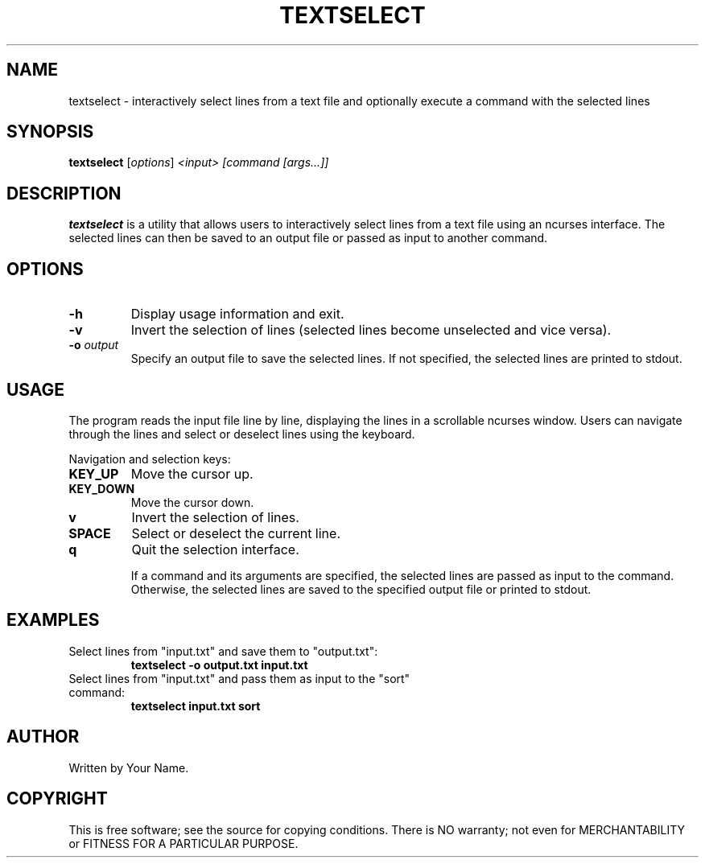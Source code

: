 .TH TEXTSELECT 1 "August 2024" "1.0" "Text Selection Utility"
.SH NAME
textselect \- interactively select lines from a text file and optionally execute a command with the selected lines

.SH SYNOPSIS
.B textselect
.RI [ options ] " <input> [command [args...]]"

.SH DESCRIPTION
.B textselect
is a utility that allows users to interactively select lines from a text file using an ncurses interface. The selected lines can then be saved to an output file or passed as input to another command.

.SH OPTIONS
.TP
.B \-h
Display usage information and exit.
.TP
.B \-v
Invert the selection of lines (selected lines become unselected and vice versa).
.TP
.B \-o \fIoutput\fP
Specify an output file to save the selected lines. If not specified, the selected lines are printed to stdout.

.SH USAGE
The program reads the input file line by line, displaying the lines in a scrollable ncurses window. Users can navigate through the lines and select or deselect lines using the keyboard.

Navigation and selection keys:
.TP
.B KEY_UP
Move the cursor up.
.TP
.B KEY_DOWN
Move the cursor down.
.TP
.B v
Invert the selection of lines.
.TP
.B SPACE
Select or deselect the current line.
.TP
.B q
Quit the selection interface.

If a command and its arguments are specified, the selected lines are passed as input to the command. Otherwise, the selected lines are saved to the specified output file or printed to stdout.

.SH EXAMPLES
.TP
Select lines from "input.txt" and save them to "output.txt":
.B
textselect \-o output.txt input.txt
.TP
Select lines from "input.txt" and pass them as input to the "sort" command:
.B
textselect input.txt sort

.SH AUTHOR
Written by Your Name.

.SH COPYRIGHT
This is free software; see the source for copying conditions. There is NO warranty; not even for MERCHANTABILITY or FITNESS FOR A PARTICULAR PURPOSE.
